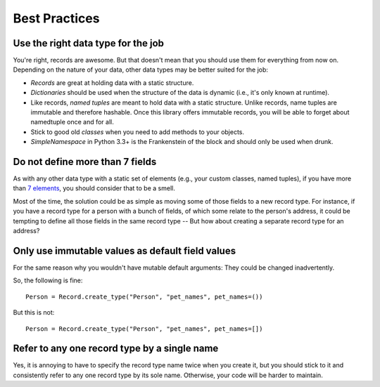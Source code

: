 Best Practices
==============

Use the right data type for the job
-----------------------------------

You're right, records are awesome. But that doesn't mean that you should
use them for everything from now on. Depending on the nature of your data,
other data types may be better suited for the job:

- *Records* are great at holding data with a static structure.
- *Dictionaries* should be used when the structure of the data is dynamic (i.e.,
  it's only known at runtime).
- Like records, *named tuples* are meant to hold data with a static structure.
  Unlike records, name tuples are immutable and therefore hashable. Once this
  library offers immutable records, you will be able to forget about
  namedtuple once and for all.
- Stick to good old *classes* when you need to add methods to your objects.
- *SimpleNamespace* in Python 3.3+ is the Frankenstein of the block and should
  only be used when drunk.


Do not define more than 7 fields
--------------------------------

As with any other data type with a static set of elements (e.g., your
custom classes, named tuples), if you have more than `7 elements
<http://en.wikipedia.org/wiki/The_Magical_Number_Seven,_Plus_or_Minus_Two>`_,
you should consider that to be a smell.

Most of the time, the solution could be as simple as moving some of those
fields to a new record type. For instance, if you have a record type for a
person with a bunch of fields, of which some relate to the person's address, it
could be tempting to define all those fields in the same record type -- But
how about creating a separate record type for an address?


Only use immutable values as default field values
-------------------------------------------------

For the same reason why you wouldn't have mutable default arguments: They could
be changed inadvertently.

So, the following is fine::

    Person = Record.create_type("Person", "pet_names", pet_names=())

But this is not::

    Person = Record.create_type("Person", "pet_names", pet_names=[])


Refer to any one record type by a single name
---------------------------------------------

Yes, it is annoying to have to specify the record type name twice when you
create it, but you should stick to it and consistently refer to any one
record type by its sole name. Otherwise, your code will be harder to maintain.
